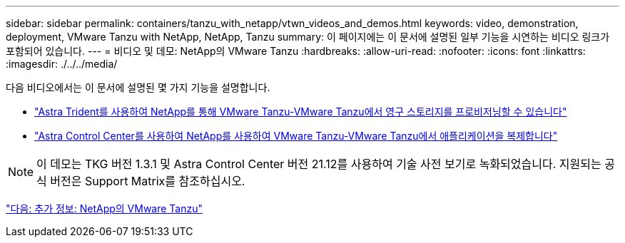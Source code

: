 ---
sidebar: sidebar 
permalink: containers/tanzu_with_netapp/vtwn_videos_and_demos.html 
keywords: video, demonstration, deployment, VMware Tanzu with NetApp, NetApp, Tanzu 
summary: 이 페이지에는 이 문서에 설명된 일부 기능을 시연하는 비디오 링크가 포함되어 있습니다. 
---
= 비디오 및 데모: NetApp의 VMware Tanzu
:hardbreaks:
:allow-uri-read: 
:nofooter: 
:icons: font
:linkattrs: 
:imagesdir: ./../../media/


다음 비디오에서는 이 문서에 설명된 몇 가지 기능을 설명합니다.

* link:https://netapp.hosted.panopto.com/Panopto/Pages/Viewer.aspx?id=8db3092b-3468-4754-b2d7-b01200fbb38d["Astra Trident를 사용하여 NetApp를 통해 VMware Tanzu-VMware Tanzu에서 영구 스토리지를 프로비저닝할 수 있습니다"]
* link:https://netapp.hosted.panopto.com/Panopto/Pages/Viewer.aspx?id=01aff358-a0a2-4c4f-9062-b01200fb9abd["Astra Control Center를 사용하여 NetApp를 사용하여 VMware Tanzu-VMware Tanzu에서 애플리케이션을 복제합니다"]



NOTE: 이 데모는 TKG 버전 1.3.1 및 Astra Control Center 버전 21.12를 사용하여 기술 사전 보기로 녹화되었습니다. 지원되는 공식 버전은 Support Matrix를 참조하십시오.

link:vtwn_additional_information.html["다음: 추가 정보: NetApp의 VMware Tanzu"]
